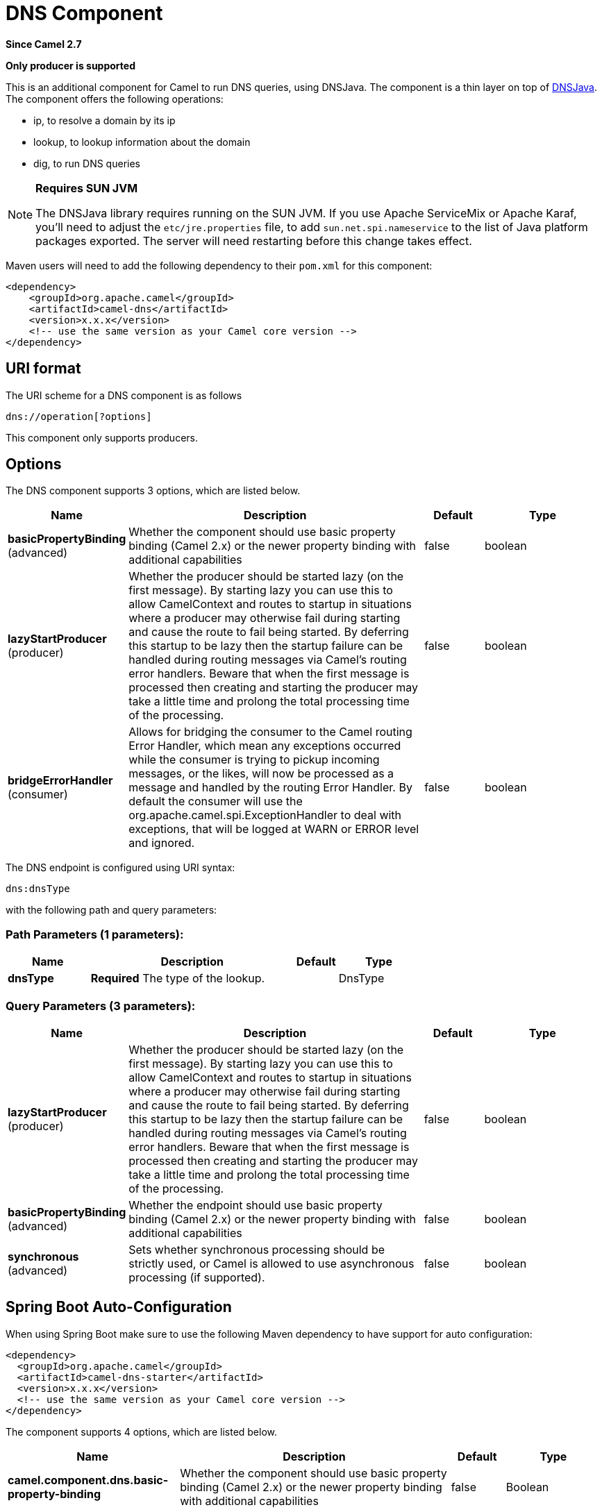 [[dns-component]]
= DNS Component

*Since Camel 2.7*

// HEADER START
*Only producer is supported*
// HEADER END

This is an additional component for Camel to run DNS queries, using
DNSJava. The component is a thin layer on top of
http://www.xbill.org/dnsjava/[DNSJava].
The component offers the following operations:

* ip, to resolve a domain by its ip
* lookup, to lookup information about the domain
* dig, to run DNS queries

[NOTE]
====
*Requires SUN JVM*

The DNSJava library requires running on the SUN JVM.
 If you use Apache ServiceMix or Apache Karaf, you'll need to adjust the
`etc/jre.properties` file, to add `sun.net.spi.nameservice` to the list
of Java platform packages exported. The server will need restarting
before this change takes effect.
====

Maven users will need to add the following dependency to their `pom.xml`
for this component:

[source,xml]
----
<dependency>
    <groupId>org.apache.camel</groupId>
    <artifactId>camel-dns</artifactId>
    <version>x.x.x</version>
    <!-- use the same version as your Camel core version -->
</dependency>
----

== URI format

The URI scheme for a DNS component is as follows

[source,java]
-------------------------
dns://operation[?options]
-------------------------

This component only supports producers.

== Options


// component options: START
The DNS component supports 3 options, which are listed below.



[width="100%",cols="2,5,^1,2",options="header"]
|===
| Name | Description | Default | Type
| *basicPropertyBinding* (advanced) | Whether the component should use basic property binding (Camel 2.x) or the newer property binding with additional capabilities | false | boolean
| *lazyStartProducer* (producer) | Whether the producer should be started lazy (on the first message). By starting lazy you can use this to allow CamelContext and routes to startup in situations where a producer may otherwise fail during starting and cause the route to fail being started. By deferring this startup to be lazy then the startup failure can be handled during routing messages via Camel's routing error handlers. Beware that when the first message is processed then creating and starting the producer may take a little time and prolong the total processing time of the processing. | false | boolean
| *bridgeErrorHandler* (consumer) | Allows for bridging the consumer to the Camel routing Error Handler, which mean any exceptions occurred while the consumer is trying to pickup incoming messages, or the likes, will now be processed as a message and handled by the routing Error Handler. By default the consumer will use the org.apache.camel.spi.ExceptionHandler to deal with exceptions, that will be logged at WARN or ERROR level and ignored. | false | boolean
|===
// component options: END



// endpoint options: START
The DNS endpoint is configured using URI syntax:

----
dns:dnsType
----

with the following path and query parameters:

=== Path Parameters (1 parameters):


[width="100%",cols="2,5,^1,2",options="header"]
|===
| Name | Description | Default | Type
| *dnsType* | *Required* The type of the lookup. |  | DnsType
|===


=== Query Parameters (3 parameters):


[width="100%",cols="2,5,^1,2",options="header"]
|===
| Name | Description | Default | Type
| *lazyStartProducer* (producer) | Whether the producer should be started lazy (on the first message). By starting lazy you can use this to allow CamelContext and routes to startup in situations where a producer may otherwise fail during starting and cause the route to fail being started. By deferring this startup to be lazy then the startup failure can be handled during routing messages via Camel's routing error handlers. Beware that when the first message is processed then creating and starting the producer may take a little time and prolong the total processing time of the processing. | false | boolean
| *basicPropertyBinding* (advanced) | Whether the endpoint should use basic property binding (Camel 2.x) or the newer property binding with additional capabilities | false | boolean
| *synchronous* (advanced) | Sets whether synchronous processing should be strictly used, or Camel is allowed to use asynchronous processing (if supported). | false | boolean
|===
// endpoint options: END
// spring-boot-auto-configure options: START
== Spring Boot Auto-Configuration

When using Spring Boot make sure to use the following Maven dependency to have support for auto configuration:

[source,xml]
----
<dependency>
  <groupId>org.apache.camel</groupId>
  <artifactId>camel-dns-starter</artifactId>
  <version>x.x.x</version>
  <!-- use the same version as your Camel core version -->
</dependency>
----


The component supports 4 options, which are listed below.



[width="100%",cols="2,5,^1,2",options="header"]
|===
| Name | Description | Default | Type
| *camel.component.dns.basic-property-binding* | Whether the component should use basic property binding (Camel 2.x) or the newer property binding with additional capabilities | false | Boolean
| *camel.component.dns.bridge-error-handler* | Allows for bridging the consumer to the Camel routing Error Handler, which mean any exceptions occurred while the consumer is trying to pickup incoming messages, or the likes, will now be processed as a message and handled by the routing Error Handler. By default the consumer will use the org.apache.camel.spi.ExceptionHandler to deal with exceptions, that will be logged at WARN or ERROR level and ignored. | false | Boolean
| *camel.component.dns.enabled* | Enable dns component | true | Boolean
| *camel.component.dns.lazy-start-producer* | Whether the producer should be started lazy (on the first message). By starting lazy you can use this to allow CamelContext and routes to startup in situations where a producer may otherwise fail during starting and cause the route to fail being started. By deferring this startup to be lazy then the startup failure can be handled during routing messages via Camel's routing error handlers. Beware that when the first message is processed then creating and starting the producer may take a little time and prolong the total processing time of the processing. | false | Boolean
|===
// spring-boot-auto-configure options: END



== Headers
[width="100%",cols="10%,10%,10%,70%",options="header",]
|===

|Header |Type |Operations |Description

|dns.domain |String |ip |The domain name. Mandatory.

|dns.name |String |lookup |The name to lookup. Mandatory.

|dns.type |   | lookup, dig |The type of the lookup. Should match the values of `org.xbill.dns.Type`.
Optional.

|dns.class |   | lookup, dig |The DNS class of the lookup. Should match the values of
`org.xbill.dns.DClass`. Optional.

|dns.query |String |dig |The query itself. Mandatory.

|dns.server |String |dig |The server in particular for the query. If none is given, the default
one specified by the OS will be used. Optional.
|===

== Examples

=== IP lookup

[source,xml]
----
        <route id="IPCheck">
            <from uri="direct:start"/>
            <to uri="dns:ip"/>
        </route>
----

This looks up a domain's IP. For example, www.example.com resolves to
192.0.32.10. +
 The IP address to lookup must be provided in the header with key
`"dns.domain"`.

=== DNS lookup

[source,xml]
----
        <route id="IPCheck">
            <from uri="direct:start"/>
            <to uri="dns:lookup"/>
        </route>
----

This returns a set of DNS records associated with a domain. +
 The name to lookup must be provided in the header with key
`"dns.name"`.

=== DNS Dig

Dig is a Unix command-line utility to run DNS queries.

[source,xml]
----
        <route id="IPCheck">
            <from uri="direct:start"/>
            <to uri="dns:dig"/>
        </route>
----

The query must be provided in the header with key `"dns.query"`.


== Dns Activation Policy

DnsActivationPolicy can be used to dynamically start and stop routes based on dns state.

If you have instances of the same component running in different regions you can configure a route in each region to activate only if dns is pointing to its region.

i.e. You may have an instance in NYC and an instance in SFO. You would configure a service CNAME service.example.com to point to nyc-service.example.com to bring NYC instance up and SFO instance down. When you change the CNAME service.example.com to point to sfo-service.example.com -- nyc instance would stop its routes and sfo will bring its routes up. This allows you to switch regions without restarting actual components.

[source,xml]
----
	<bean id="dnsActivationPolicy" class="org.apache.camel.component.dns.policy.DnsActivationPolicy">
		<property name="hostname" value="service.example.com" />
		<property name="resolvesTo" value="nyc-service.example.com" />
		<property name="ttl" value="60000" />
		<property name="stopRoutesOnException" value="false" />
	</bean>

	<route id="routeId" autoStartup="false" routePolicyRef="dnsActivationPolicy">
	</route>
----
